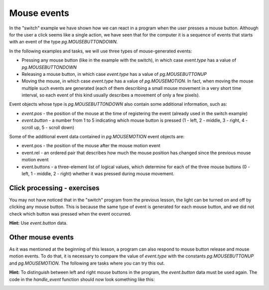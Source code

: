Mouse events
------------

In the "switch" example we have shown how we can react in a program when the user presses a mouse button. Although for the user a click seems like a single action, we have seen that for the computer it is a sequence of events that starts with an event of the type *pg.MOUSEBUTTONDOWN*.

In the following examples and tasks, we will use three types of mouse-generated events:

- Pressing any mouse button (like in the example with the switch), in which case *event.type* has a value of *pg.MOUSEBUTTONDOWN*
- Releasing a mouse button, in which case *event.type* has a value of *pg.MOUSEBUTTONUP*
- Moving the mouse, in which case *event.type* has a value of *pg.MOUSEMOTION*. In fact, when moving the mouse multiple such events are generated (each of them describing a small mouse movement in a very short time interval, so each event of this kind usually describes a movement of only a few pixels).

Event objects whose type is *pg.MOUSEBUTTONDOWN* also contain some additional information, such as:

- *event.pos* - the position of the mouse at the time of registering the event (already used in the switch example)
- *event.button* - a number from 1 to 5 indicating which mouse button is pressed (1 - left, 2 - middle, 3 - right, 4 - scroll up, 5 - scroll down)

Some of the additional event data contained in *pg.MOUSEMOTION* event objects are:

- event.pos - the position of the mouse after the mouse motion event
- event.rel - an ordered pair that describes how much the mouse position has changed since the previous mouse motion event
- event.buttons - a three-element list of logical values, which determine for each of the three mouse buttons (0 - left, 1 - middle, 2 - right) whether it was pressed during mouse movement.

Click processing - exercises
''''''''''''''''''''''''''''

You may not have noticed that in the "switch" program from the previous lesson, the light can be turned on and off by clicking any mouse button. This is because the same type of event is generated for each mouse button, and we did not check which button was pressed when the event occurred.

.. questionnote::

    **Task - left button as a switch:** 
    
    Copy the "switch" program here, then modify it so that the light can be switched on and off only with the left mouse button.

**Hint:** Use *event.button* data.

.. activecode:: PyGame__interact_switch_left_button_eng
    :nocodelens:
    :enablecopy:
    :playtask:
    :modaloutput:
    :includehsrc: src/PyGame/3_Interaction/3d_Mouse_events/Switch_left_button_eng.py




.. questionnote::

    **Task - three switches:** 
    
    Use parts of the "switch" program and create a program that simulates the work of three switches, as shown in the example.

.. image:: ../../_images/Shema3_Off.png
   :width: 50px
.. image:: ../../_images/Shema3_On.png
   :width: 50px
.. image:: ../../_images/SwitchOff.png
   :width: 50px
.. image:: ../../_images/SwitchOn.png
   :width: 50px
.. image:: ../../_images/BulbOff.png
   :width: 50px
.. image:: ../../_images/BulbOn.png
   :width: 50px

.. activecode:: PyGame__interact_switches_eng
    :nocodelens:
    :enablecopy:
    :playtask:
    :modaloutput:
    :includehsrc: src/PyGame/3_Interaction/3d_Mouse_events/Switches_eng.py

    import pygame as pg, petljapg
    (width, height) = (800, 500)
    canvas = petljapg.open_window(width, height, "Switches")

    schema_images = (pg.image.load('Shema3_Off.png'), pg.image.load('Shema3_On.png'))
    switch_images = (pg.image.load('SwitchOff.png'), pg.image.load('SwitchOn.png'))
    bulb_images = (pg.image.load('BulbOff.png'), pg.image.load('BulbOn.png'))

    switch_on = [False, False, False]
    switch_pos = [(100, 200), (300, 150), (300, 250)]
    bulb_pos = (500, 100)
    
    # finish the program

Other mouse events
''''''''''''''''''

As it was mentioned at the beginning of this lesson, a program can also respond to mouse button release and mouse motion events. To do that, it is necessary to compare the value of *event.type* with the constants *pg.MOUSEBUTTONUP* and *pg.MOUSEMOTION*. The following are tasks where you can try this out.

.. questionnote::

    **Task - drawing lines:** 
    
    Complete the program so that it can draw straight lines, as in the example.

.. activecode:: PyGame__interact_mouse_lines1_eng
    :nocodelens:
    :enablecopy:
    :playtask:
    :modaloutput:
    :includehsrc: src/PyGame/3_Interaction/3d_Mouse_events/mouse_lines1_eng.py

    import pygame as pg, petljapg
    (width, height) = (400, 400)
    canvas = petljapg.open_window(400, 400, "Lines with mouse")

    mosue_pos = (0, 0)
    line_start = mosue_pos
    line_is_being_drawn = False
    previous_lines = []

    def new_frame():
        canvas.fill(pg.Color("white")) # paint canvas
        if line_is_being_drawn:
            pg.draw.line(canvas, pg.Color('black'), line_start, mosue_pos)

        for a, b in previous_lines:
            pg.draw.line(canvas, pg.Color('black'), a, b)


    def handle_event(event):
        global line_is_being_drawn, line_start, mosue_pos

        
        # add statements here that work as follows:
        
        # if the event type is "mouse button down":
        #     the line drawing mode is switched on
        #     we start the line at the current position of the mouse
        # otherwise, if the event type is "mouse button going up":
        #     the line drawing mode is switched off
        #     the new line is from the memorized start of the line to the current position of the mouse
        #     add a new line to the list of previous lines
        # otherwise, if the event type is "moving mouse":
        #     in the mouse_pos variable, remember the current position of the mouse

    petljapg.frame_loop(30, new_frame, handle_event)






.. questionnote::

    **Task - drawing lines with deletion:**

    Copy the program for drawing lines below, then add an ability to delete all lines with a right-click.

**Hint:** To distinguish between left and right mouse buttons in the program, the *event.button* data must be used again. The code in the *handle_event* function should now look something like this:

.. activecode:: PyGame__interact_mouse_lines2_part_eng
    :passivecode: true

        if the event type is "mouse button going down":
            if button 1 (left button) is pressed
                the line drawing mode is switched on
                the new line is from the memorized start of the line to the current position of the mouse
            if button 3 (right button) is pressed
                empty the list of previous lines
        otherwise, if the event type is "releasing mouse button":
            if button 1 (left button) is pressed
                the line drawing mode is switched off
                the new line is from the memorized start of the line to the current position of the mouse
                add a new line to the list of previous lines
        otherwise, if the event type is "move mouse":
            remember the current position of the mouse in the mouse_pos variable 


.. activecode:: PyGame__interact_mouse_lines2_eng
    :nocodelens:
    :enablecopy:
    :playtask:
    :modaloutput:
    :includehsrc: src/PyGame/3_Interaction/3d_Mouse_events/mouse_lines2_eng.py




.. questionnote::

    **Task - dragging:** 
    
    The following program shows how to allow the user of the program to drag objects.
    
    Try the program out (drag the apples into the basket) and try to understand it, then answer the questions below.

.. image:: ../../_images/apple.png
   :width: 50px
.. image:: ../../_images/basket.png
   :width: 50px
.. image:: ../../_images/drag_scene.png
   :width: 50px

.. activecode:: PyGame__interact_drag_eng
    :nocodelens:
    :enablecopy:
    :modaloutput:
    :includesrc: src/PyGame/3_Interaction/3d_Mouse_events/drag_eng.py

.. mchoice:: pygame__interact_quiz_drag1_eng
   :answer_a: the index of the apple we are drawing
   :answer_b: the index of the apple we are dragging
   :answer_c: total number of apples
   :answer_d: the number of apples remaining on the tree
   :correct: b
   :feedback_a: Try again
   :feedback_b: Correct
   :feedback_c: Try again
   :feedback_d: Try again

   What is the *i_apple* variable in the program? 

.. dragndrop:: pygame__interact_quiz_drag2_eng
    :feedback: Try again!
    :match_1: if mouse_is_on_image(event.pos, basket_pos, basket_image):|||whether the apple should be deleted
    :match_2: if mouse_is_on_image(event.pos, apple_positions[i]|||whether the user "took" the apple
    :match_3: if len(apple_positions) == 0:|||whether the game is over
    :match_4: if i_apple >= 0:|||whether a drag is ongoing

    Pair the checks in the program with their meaning.

.. mchoice:: pygame__interact_quiz_drag3_eng
   :answer_a: we read if a mouse button is down during movement
   :answer_b: dragging is a separate type of event
   :answer_c: when plain moving the mouse, the index of the "apple we are dragging" is -1
   :correct: c
   :feedback_a: This is not a convenient way, since the button can be pressed in an empty space (the user did not "take" the object to be dragged)
   :feedback_b: No, there is no such type of event
   :feedback_c: Correct

   How do we distinguish between dragging and plain mouse movement in a program? 
